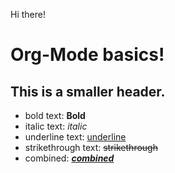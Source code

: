 Hi there!

# <!--
# **maker2413/maker2413** is a ✨ _special_ ✨ repository because its `README.md` (this file) appears on your GitHub profile.

# Here are some ideas to get you started:

# 🔭 I’m currently working on ...
# 🌱 I’m currently learning ...
# - 👯 I’m looking to collaborate on ...
# - 🤔 I’m looking for help with ...
# - 💬 Ask me about ...
# - 📫 How to reach me: ...
# - 😄 Pronouns: ...
# - ⚡ Fun fact: ...
# -->

* Org-Mode basics!
** This is a smaller header.
- bold text: *Bold*
- italic text: /italic/
- underline text: _underline_
- strikethrough text: +strikethrough+
- combined: _/*combined*/_
